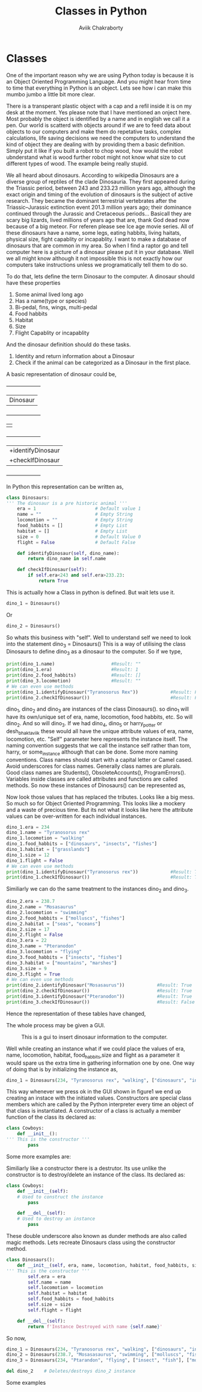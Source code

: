 #+TITLE: Classes in Python
#+AUTHOR: Aviik Chakraborty
#+EMAIL: aviik.chakraborty@gmail


* Classes

One of the important reason why we are using Python today is because it is an Object Oriented Programming Language. And you might hear from time to time that everything in Python is an object. Lets see how i can make this mumbo jumbo a little bit more clear.

There is a transperant plastic object with a cap and a refil inside it is on my desk at the moment. Yes please note that I have mentioned an onject here. Most probably the object is identified by a name and in english we call it a pen.
Our world is scatterd with objects around if we are to feed data about objects to our computers and make them do repetative tasks, complex calculations, life saving decisions we need the computers to understand the kind of object they are dealing with by providing them a basic definition. Simply put it like if you built a robot to chop wood, how would the robot ubnderstand what is wood further robot might not know what size to cut different types of wood. The example being really stupid.

We all heard about dinosaurs. According to wikipedia Dinosaurs are a diverse group of reptiles of the clade Dinosauria. They first appeared during the Triassic period, between 243 and 233.23 million years ago, although the exact origin and timing of the evolution of dinosaurs is the subject of active research. They became the dominant terrestrial vertebrates after the Triassic–Jurassic extinction event 201.3 million years ago; their dominance continued through the Jurassic and Cretaceous periods... Basicall they are scary big lizards, lived millions of years ago that are, thank God dead now because of a big meteor. For referen please see Ice age movie series. All of these dinosaurs have a name, some legs, eating habbits, living haitats, physical size, fight capablity or incapablity. I want to make a database of  dinosaurs that are common in my area. So when I find a raptor go and tell computer here is a picture of a dinosaur please put it in your database. Well we all might know although it not impossible this is not exactly how our computers take instructions unless we programatically tell them to do so.

To do that, lets define the term Dinosaur to the computer. A dinosaur should have these properties

1. Some animal lived long ago
2. Has a name(type or species)
3. Bi-pedal, fins, wings, multi-pedal
4. Food habbits
6. Habitat
7. Size
8. Flight Capablity or incapablity


And the dinosaur definition should do these tasks.

1. Identity and return information about a Dinosaur
2. Check if the animal can be categorized as a Dinosaur in the first place.



A basic representation of dinosaur could be,

 +--------------------+
 |      Dinosaur      |
 +--------------------+
 |-era(year) - Float  |
 |-name - String      |
 |-locomotion - String|
 |-food_habbits - List|
 |-habitat - List     |
 |-size - Integer     |
 |-flight-Boolean     |
 |                    |
 +--------------------+
 |+identifyDinosaur   |
 |+checkIfDinosaur    |
 +--------------------+


In Python this representation can be written as,
#+BEGIN_SRC python
class Dinosaurs:
''' The dinosaur is a pre historic animal '''
    era = 1                      # Default value 1
    name = ""                    # Empty String
    locomotion = ""              # Empty String
    food_habbits = []            # Empty List
    habitat = []                 # Empty List
    size = 0                     # Default Value 0
    flight = False               # Default False

    def identifyDinosaur(self, dino_name):
        return dino_name in self.name

    def checkIfDinosaur(self):
        if self.era<243 and self.era>233.23:
            return True
#+END_SRC

This is actually how a Class in python is defined. But wait lets use it.

#+BEGIN_SRC python
dino_1 = Dinosaurs()
#+END_SRC

Or

#+BEGIN_SRC python
dino_2 = Dinosaurs()
#+END_SRC

So whats this business with "self". Well to understand self we need to look into the statement
dino_3 = Dinosaurs()
This is a way of utilising the class Dinosaurs to define dino_3 as a dinosaur to the computer. So if we type,
#+BEGIN_SRC python
print(dino_1.name)                     #Result: ""
print(dino_1.era)                      #Result: 1
print(dino_2.food_habbits)             #Result: []
print(dino_3.locomotion)               #Result: ""
# We can even use methods
print(dino_1.identifyDinosaur("Tyranosorus Rex"))            #Result: False
print(dino_2.checkIfDinosaur())                              #Result: False
#+END_SRC


dino_1, dino_2 and dino_3 are instances of the class Dinosaurs().
so dino_1 will have its own/unique set of era, name, locomotion, food habbits, etc. So will dino_2. And so will dino_3. If we had dino_4, dino_5 or harry_potter or desh_bhakt_aviik these would all have the unique attribute values of
era, name, locomotion, etc. "Self" parameter here represents the instance itself. The naming convention suggests that we call the instance self rather than tom, harry, or some_instance although that can be done. Some more naming conventions. Class names should start with a capital letter or Camel cased. Avoid underscores for class names. Generally class names are plurals. Good class names are Students(), ObsoleteAccounts(), ProgramErrors(). Variables inside classes are called attributes and functions are called methods. So now these instances of Dinosaurs() can be represented as,

[[./img/dino_uml_empty.jpg]]

Now look those values that has replaced the   tributes. Looks like a big mess. So much so for Object Oriented Programming. This looks like a mockery and a waste of precious time. But its not what it looks like here the attribute values can be over-written for each individual instances.
#+BEGIN_SRC python
dino_1.era = 234
dino_1.name = "Tyranosorus rex"
dino_1.locomotion = "walking"
dino_1.food_habbits = ["dinosaurs", "insects", "fishes"]
dino_1.habitat = ["grasslands"]
dino_1.size = 12
dino_1.flight = False
# We can even use methods
print(dino_1.identifyDinosaur("Tyranosorus rex"))            #Result: True
print(dino_1.checkIfDinosaur())                              #Result: True
#+END_SRC

Similiarly we can do the same treatment to the instances dino_2 and dino_3.


#+BEGIN_SRC python
dino_2.era = 238.7
dino_2.name = "Mosasaurus"
dino_2.locomotion = "swimming"
dino_2.food_habbits = ["molluscs", "fishes"]
dino_2.habitat = ["seas", "oceans"]
dino_2.size = 17
dino_2.flight = False
dino_3.era = 22
dino_3.name = "Pteranodon"
dino_3.locomotion = "flying"
dino_3.food_habbits = ["insects", "fishes"]
dino_3.habitat = ["mountains", "marshes"]
dino_3.size = 9
dino_3.flight = True
# We can even use methods
print(dino_2.identifyDinosaur("Mosasaurus"))            #Result: True
print(dino_2.checkIfDinosaur())                         #Result: True
print(dino_3.identifyDinosaur("Pteranodon"))            #Result: True
print(dino_3.checkIfDinosaur())                         #Result: False
#+END_SRC

Hence the representation of these tables have changed,

[[./img/dino_uml.jpg]]
The whole process may be given a GUI.

#+CAPTION: This is a gui to insert dinosaur information to the computer.
#+NAME:   fig:SED-HR4049
[[./img/dino_gui.png]]

Well while creating an instance what if we could place the values of era, name, locomotion, habitat, food_habbits,size and flight as a parameter it would spare us the extra time in gathering information one by one. One way of doing that is by initializing the instance as,

#+BEGIN_SRC python
dino_1 = Dinosaurs(234, "Tyranosorus rex", "walking", ["dinosaurs", "insects", "fishes"], ["grasslands"], 12, False) 
#+END_SRC

This way whenever we press ok in the GUI shown in figure1 we end up creating an instace with the initiated values. Constructors are special class members which are called by the Python interpreter every time an object of that class is instantiated. A constructor of a class is actually a member function of the class its declared as: 
#+BEGIN_SRC python
class Cowboys:
    def __init__():
''' This is the constructor '''
        pass
#+END_SRC

Some more examples are:
[[./img/cars_uml.jpg]] [[./img/fruits_uml.jpg]]


Similiarly like a constructor there is a destrutor. Its use unlike the constructor is to destroy/delete an instance of the class. Its declared as:
#+BEGIN_SRC python
class Cowboys:
    def __init__(self):
    # Used to construct the instance
        pass

    def __del__(self):
    # Used to destroy an instance
        pass
#+END_SRC

These double underscore also known as dunder methods are also called magic methods. Lets recreate Dinosaurs class using the constructor method.

#+BEGIN_SRC python
class Dinosaurs():
    def __init__(self, era, name, locomotion, habitat, food_habbits, size, flight):
''' This is the constructor '''
        self.era = era
        self.name = name
        self.locomotion = locomotion
        self.habitat = habitat
        self.food_habbits = food_habbits
        self.size = size
        self.flight = flight

    def __del__(self):
        return f'Instance Destroyed with name {self.name}'
#+END_SRC

So now,
#+BEGIN_SRC python
dino_1 = Dinosaurs(234, "Tyranosorus rex", "walking", ["dinosaurs", "insects", "fishes"], ["grasslands"], 12, False)
dino_2 = Dinosaurs(238.7, "Mosasasaurus", "swimming", ["molluscs", "fish"], ["ocean", "sea"], 22, False)
dino_3 = Dinosaurs(234, "Ptarandon", "flying", ["insect", "fish"], ["mountains", "marshes"], 9, True)

del dino_2    # Deletes/destroys dino_2 instance
#+END_SRC

Some examples


[[./img/moped_class.jpg]]
